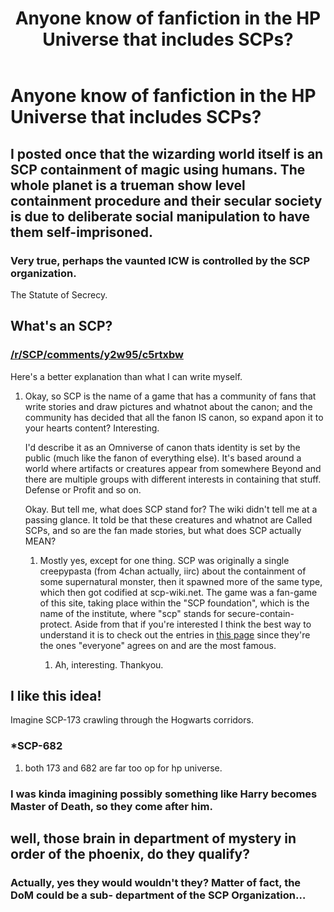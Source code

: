 #+TITLE: Anyone know of fanfiction in the HP Universe that includes SCPs?

* Anyone know of fanfiction in the HP Universe that includes SCPs?
:PROPERTIES:
:Author: darkmagi724
:Score: 10
:DateUnix: 1555077889.0
:DateShort: 2019-Apr-12
:END:

** I posted once that the wizarding world itself is an SCP containment of magic using humans. The whole planet is a trueman show level containment procedure and their secular society is due to deliberate social manipulation to have them self-imprisoned.
:PROPERTIES:
:Author: ForumWarrior
:Score: 5
:DateUnix: 1555108132.0
:DateShort: 2019-Apr-13
:END:

*** Very true, perhaps the vaunted ICW is controlled by the SCP organization.

The Statute of Secrecy.
:PROPERTIES:
:Author: darkmagi724
:Score: 3
:DateUnix: 1555110231.0
:DateShort: 2019-Apr-13
:END:


** What's an SCP?
:PROPERTIES:
:Author: Sefera17
:Score: 3
:DateUnix: 1555085011.0
:DateShort: 2019-Apr-12
:END:

*** [[/r/SCP/comments/y2w95/c5rtxbw]]

Here's a better explanation than what I can write myself.
:PROPERTIES:
:Author: uskumru
:Score: 1
:DateUnix: 1555086648.0
:DateShort: 2019-Apr-12
:END:

**** Okay, so SCP is the name of a game that has a community of fans that write stories and draw pictures and whatnot about the canon; and the community has decided that all the fanon IS canon, so expand apon it to your hearts content? Interesting.

I'd describe it as an Omniverse of canon thats identity is set by the public (much like the fanon of everything else). It's based around a world where artifacts or creatures appear from somewhere Beyond and there are multiple groups with different interests in containing that stuff. Defense or Profit and so on.

Okay. But tell me, what does SCP stand for? The wiki didn't tell me at a passing glance. It told be that these creatures and whatnot are Called SCPs, and so are the fan made stories, but what does SCP actually MEAN?
:PROPERTIES:
:Author: Sefera17
:Score: 1
:DateUnix: 1555097829.0
:DateShort: 2019-Apr-13
:END:

***** Mostly yes, except for one thing. SCP was originally a single creepypasta (from 4chan actually, iirc) about the containment of some supernatural monster, then it spawned more of the same type, which then got codified at scp-wiki.net. The game was a fan-game of this site, taking place within the "SCP foundation", which is the name of the institute, where "scp" stands for secure-contain-protect. Aside from that if you're interested I think the best way to understand it is to check out the entries in [[http://www.scp-wiki.net/heritage-collection-arc][this page]] since they're the ones "everyone" agrees on and are the most famous.
:PROPERTIES:
:Author: uskumru
:Score: 3
:DateUnix: 1555098481.0
:DateShort: 2019-Apr-13
:END:

****** Ah, interesting. Thankyou.
:PROPERTIES:
:Author: Sefera17
:Score: 1
:DateUnix: 1555126352.0
:DateShort: 2019-Apr-13
:END:


** I like this idea!

Imagine SCP-173 crawling through the Hogwarts corridors.
:PROPERTIES:
:Author: PaslaKoneNaBetone
:Score: 1
:DateUnix: 1555078084.0
:DateShort: 2019-Apr-12
:END:

*** *SCP-682
:PROPERTIES:
:Author: glencoe2000
:Score: 1
:DateUnix: 1555083317.0
:DateShort: 2019-Apr-12
:END:

**** both 173 and 682 are far too op for hp universe.
:PROPERTIES:
:Author: solidmentalgrace
:Score: 1
:DateUnix: 1555105291.0
:DateShort: 2019-Apr-13
:END:


*** I was kinda imagining possibly something like Harry becomes Master of Death, so they come after him.
:PROPERTIES:
:Author: darkmagi724
:Score: 1
:DateUnix: 1555107198.0
:DateShort: 2019-Apr-13
:END:


** well, those brain in department of mystery in order of the phoenix, do they qualify?
:PROPERTIES:
:Author: AlphaTierra
:Score: 1
:DateUnix: 1555249513.0
:DateShort: 2019-Apr-14
:END:

*** Actually, yes they would wouldn't they? Matter of fact, the DoM could be a sub- department of the SCP Organization...
:PROPERTIES:
:Author: darkmagi724
:Score: 1
:DateUnix: 1555270223.0
:DateShort: 2019-Apr-15
:END:
